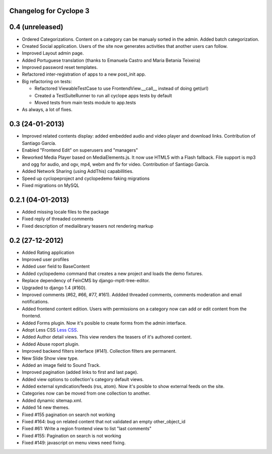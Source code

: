 Changelog for Cyclope 3
=======================

0.4 (unreleased)
================

- Ordered Categorizations. Content on a category can be manualy sorted in the admin.
  Added batch categorization.

- Created Social application. Users of the site now generates activities that another
  users can follow.

- Improved Layout admin page.


- Added Portuguese translation (thanks to Emanuela Castro and Maria Betania Teixeira)

- Improved password reset templates.

- Refactored inter-registration of apps to a new post_init app.

- Big refactoring on tests:

  * Refactored ViewableTestCase to use FrontendView.__call__ instead of doing get(url)
  * Created a TestSuiteRunner to run all cyclope apps tests by default
  * Moved tests from main tests module to app.tests

- As always, a lot of fixes.

0.3 (24-01-2013)
==================

- Improved related contents display: added embedded audio and video player and download links.
  Contribution of Santiago García.

- Enabled "Frontend Edit" on superusers and "managers"

- Reworked Media Player based on MediaElements.js. It now use HTML5 with a Flash fallback.
  File support is  mp3 and ogg for audio, and ogv, mp4, webm and flv for video.
  Contribution of Santiago García.

- Added Network Sharing (using AddThis) capabillities.

- Speed up cyclopeproject and cyclopedemo faking migrations

- Fixed migrations on MySQL

0.2.1 (04-01-2013)
==================

- Added missing locale files to the package

- Fixed reply of threaded comments

- Fixed description of medialibrary teasers not rendering markup


0.2 (27-12-2012)
================

- Added Rating application

- Improved user profiles

- Added user field to BaseContent

- Added cyclopedemo command that creates a new project and loads the demo
  fixtures.

- Replace dependency of FeinCMS by django-mptt-tree-editor.

- Upgraded to django 1.4 (#160).

- Improved comments (#62, #66, #77, #161). Addded threaded comments, comments
  moderation and email notifications.

- Added frontend content edition. Users with permissions on a category now can
  add or edit content from the frontend.

- Added Forms plugin. Now it's posible to create forms from the admin interface.

- Adopt Less CSS `Less CSS <http://lesscss.org/>`_.

- Added Author detail views. This view renders the teasers of it's authored
  content.

- Added Abuse roport plugin.

- Improved backend filters interface (#141). Collection filters are permanent.

- New Slide Show view type.

- Added an image field to Sound Track.

- Improved pagination (added links to first and last page).

- Added view options to collection's category default views.

- Added external syndication/feeds (rss, atom). Now it's posible to show
  external feeds on the site.

- Categories now can be moved from one collection to another.

- Added dynamic sitemap.xml.

- Added 14 new themes.

- Fixed #155 pagination on search not working

- Fixed #164: bug on related content that not validated an empty other_object_id

- Fixed #61: Write a region frontend view to list "last comments"

- Fixed #155: Pagination on search is not working

- Fixed #149: javascript on menu views need fixing.


